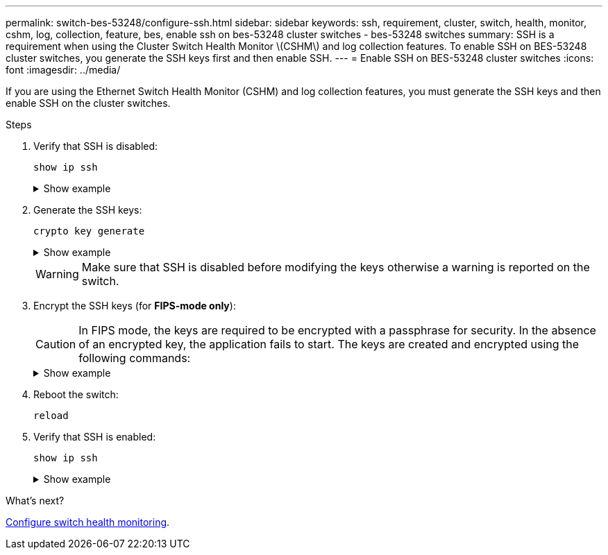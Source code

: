 ---
permalink: switch-bes-53248/configure-ssh.html
sidebar: sidebar
keywords: ssh, requirement, cluster, switch, health, monitor, cshm, log, collection, feature, bes, enable ssh on bes-53248 cluster switches - bes-53248 switches
summary: SSH is a requirement when using the Cluster Switch Health Monitor \(CSHM\) and log collection features. To enable SSH on BES-53248 cluster switches, you generate the SSH keys first and then enable SSH.
---
= Enable SSH on BES-53248 cluster switches
:icons: font
:imagesdir: ../media/

[.lead]
If you are using the Ethernet Switch Health Monitor (CSHM) and log collection features, you must generate the SSH keys and then enable SSH on the cluster switches.

.Steps

. Verify that SSH is disabled:
+
`show ip ssh`
+
.Show example
[%collapsible]
====

[subs=+quotes]
----
(switch)# *show ip ssh*

SSH Configuration

Administrative Mode: .......................... Disabled
SSH Port: ..................................... 22
Protocol Level: ............................... Version 2
SSH Sessions Currently Active: ................ 0
Max SSH Sessions Allowed: ..................... 5
SSH Timeout (mins): ........................... 5
Keys Present: ................................. DSA(1024) RSA(1024) ECDSA(521)
Key Generation In Progress: ................... None
SSH Public Key Authentication Mode: ........... Disabled
SCP server Administrative Mode: ............... Disabled
----
====

. Generate the SSH keys:
+
`crypto key generate`
+
.Show example
[%collapsible]
====
[subs=+quotes]
----
(switch)# *config*

(switch) (Config)# *crypto key generate rsa*

Do you want to overwrite the existing RSA keys? (y/n): *y*


(switch) (Config)# *crypto key generate dsa*

Do you want to overwrite the existing DSA keys? (y/n): *y*


(switch) (Config)# *crypto key generate ecdsa 521*

Do you want to overwrite the existing ECDSA keys? (y/n): *y*

(switch) (Config)# *aaa authorization commands "noCmdAuthList" none*
(switch) (Config)# *exit*
(switch)# *ip ssh server enable*
(switch)# *ip scp server enable*
(switch)# *ip ssh pubkey-auth*
(switch)# *write mem*

This operation may take a few minutes.
Management interfaces will not be available during this time.
Are you sure you want to save? (y/n) *y*

Config file 'startup-config' created successfully.

Configuration Saved!
----
====

+
WARNING: Make sure that SSH is disabled before modifying the keys otherwise a warning is reported on the switch.

. Encrypt the SSH keys (for *FIPS-mode only*):

+
CAUTION: In FIPS mode, the keys are required to be encrypted with a passphrase for security. In the absence of an encrypted key, the application fails to start. The keys are created and encrypted using the following commands:

+
.Show example
[%collapsible]
====

[subs=+quotes]
----
(switch) *configure*
(switch) (Config)# *crypto key encrypt write rsa passphrase _<passphase>_*
 
The key will be encrypted and saved on NVRAM. 
This will result in saving all existing configuration also.
Do you want to continue? (y/n): *y*
 
Config file 'startup-config' created successfully.
 
(switch) (Config)# *crypto key encrypt write dsa passphrase _<passphase>_*
 
The key will be encrypted and saved on NVRAM. 
This will result in saving all existing configuration also.
Do you want to continue? (y/n): *y*
 
Config file 'startup-config' created successfully.
 
(switch)(Config)# *crypto key encrypt write ecdsa passphrase _<passphase>_*
 
The key will be encrypted and saved on NVRAM. 
This will result in saving all existing configuration also.
Do you want to continue? (y/n): *y*
 
Config file 'startup-config' created successfully.
 
(switch) (Config)# end
(switch)# write memory 
 
This operation may take a few minutes.
Management interfaces will not be available during this time.
Are you sure you want to save? (y/n) *y*
 
Config file 'startup-config' created successfully.
 
Configuration Saved!
----               
====

. Reboot the switch:
+
`reload`

. Verify that SSH is enabled:
+
`show ip ssh`
+
.Show example
[%collapsible]
====

[subs=+quotes]
----
(switch)# *show ip ssh*

SSH Configuration

Administrative Mode: .......................... Enabled
SSH Port: ..................................... 22
Protocol Level: ............................... Version 2
SSH Sessions Currently Active: ................ 0
Max SSH Sessions Allowed: ..................... 5
SSH Timeout (mins): ........................... 5
Keys Present: ................................. DSA(1024) RSA(1024) ECDSA(521)
Key Generation In Progress: ................... None
SSH Public Key Authentication Mode: ........... Enabled
SCP server Administrative Mode: ............... Enabled
----
====

.What's next?

link:../switch-cshm/config-overview.html[Configure switch health monitoring].


// Update for GH issue #153, 2024-JAN-17
// Update for GH issue #168, 2024-MAR-19
// Update for AFFFASDOC-216/217, 2024-JUL-08
// Update for AFFFASDOC-266, 2024-SEP-17
